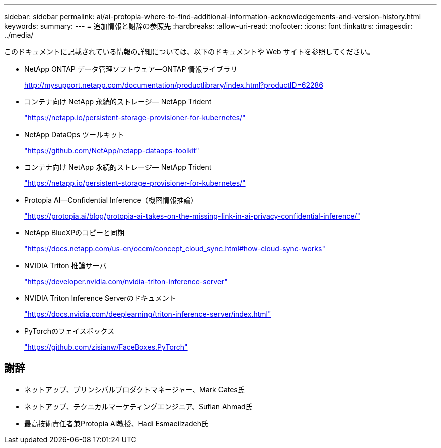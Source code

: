 ---
sidebar: sidebar 
permalink: ai/ai-protopia-where-to-find-additional-information-acknowledgements-and-version-history.html 
keywords:  
summary:  
---
= 追加情報と謝辞の参照先
:hardbreaks:
:allow-uri-read: 
:nofooter: 
:icons: font
:linkattrs: 
:imagesdir: ../media/


[role="lead"]
このドキュメントに記載されている情報の詳細については、以下のドキュメントや Web サイトを参照してください。

* NetApp ONTAP データ管理ソフトウェア—ONTAP 情報ライブラリ
+
http://mysupport.netapp.com/documentation/productlibrary/index.html?productID=62286["http://mysupport.netapp.com/documentation/productlibrary/index.html?productID=62286"^]

* コンテナ向け NetApp 永続的ストレージ— NetApp Trident
+
https://netapp.io/persistent-storage-provisioner-for-kubernetes/["https://netapp.io/persistent-storage-provisioner-for-kubernetes/"^]

* NetApp DataOps ツールキット
+
https://github.com/NetApp/netapp-dataops-toolkit["https://github.com/NetApp/netapp-dataops-toolkit"^]

* コンテナ向け NetApp 永続的ストレージ— NetApp Trident
+
https://netapp.io/persistent-storage-provisioner-for-kubernetes/["https://netapp.io/persistent-storage-provisioner-for-kubernetes/"^]

* Protopia AI—Confidential Inference（機密情報推論）
+
https://protopia.ai/blog/protopia-ai-takes-on-the-missing-link-in-ai-privacy-confidential-inference/["https://protopia.ai/blog/protopia-ai-takes-on-the-missing-link-in-ai-privacy-confidential-inference/"^]

* NetApp BlueXPのコピーと同期
+
https://docs.netapp.com/us-en/occm/concept_cloud_sync.html#how-cloud-sync-works["https://docs.netapp.com/us-en/occm/concept_cloud_sync.html#how-cloud-sync-works"^]

* NVIDIA Triton 推論サーバ
+
https://developer.nvidia.com/nvidia-triton-inference-server["https://developer.nvidia.com/nvidia-triton-inference-server"^]

* NVIDIA Triton Inference Serverのドキュメント
+
https://docs.nvidia.com/deeplearning/triton-inference-server/index.html["https://docs.nvidia.com/deeplearning/triton-inference-server/index.html"^]

* PyTorchのフェイスボックス
+
https://github.com/zisianw/FaceBoxes.PyTorch["https://github.com/zisianw/FaceBoxes.PyTorch"^]





== 謝辞

* ネットアップ、プリンシパルプロダクトマネージャー、Mark Cates氏
* ネットアップ、テクニカルマーケティングエンジニア、Sufian Ahmad氏
* 最高技術責任者兼Protopia AI教授、Hadi Esmaeilzadeh氏

